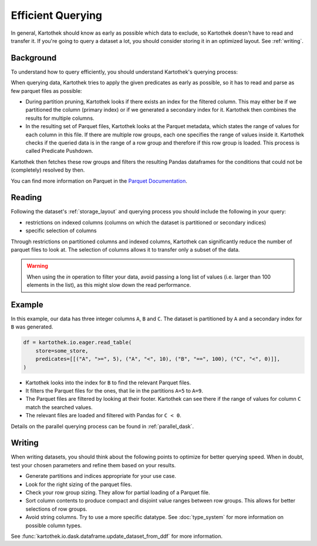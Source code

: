 .. _efficient_querying:

==================
Efficient Querying
==================

In general, Kartothek should know as early as possible which data to exclude, so
Kartothek doesn't have to read and transfer it. If you're going to query a
dataset a lot, you should consider storing it in an optimized layout. See
:ref:`writing`.


.. _querying_process:

Background
----------

To understand how to query efficiently, you should understand Kartothek's
querying process:

When querying data, Kartothek tries to apply the given predicates as early as
possible, so it has to read and parse as few parquet files as possible:

- During partition pruning, Kartothek looks if there exists an index for the
  filtered column. This may either be if we partitioned the column (primary
  index) or if we generated a secondary index for it. Kartothek then combines
  the results for multiple columns.
- In the resulting set of Parquet files, Kartothek looks at the Parquet
  metadata, which states the range of values for each column in this file. If
  there are multiple row groups, each one specifies the range of values inside
  it. Kartothek checks if the queried data is in the range of a row group and
  therefore if this row group is loaded. This process is called Predicate
  Pushdown.

Kartothek then fetches these row groups and filters the resulting Pandas
dataframes for the conditions that could not be (completely) resolved by
then.

You can find more information on Parquet in the `Parquet Documentation
<https://parquet.apache.org/documentation/latest/>`_.


Reading
-------

Following the dataset's :ref:`storage_layout` and querying process you should
include the following in your query:

* restrictions on indexed columns (columns on which the dataset is partitioned
  or secondary indices)
* specific selection of columns

Through restrictions on partitioned columns and indexed columns, Kartothek can
significantly reduce the number of parquet files to look at. The selection of
columns allows it to transfer only a subset of the data.

.. warning::
   When using the `in` operation to filter your data, avoid passing a long list
   of values (i.e. larger than 100 elements in the list), as this might slow
   down the read performance.

Example
-------

In this example, our data has three integer columns ``A``, ``B`` and ``C``. The
dataset is partitioned by ``A`` and a secondary index for ``B`` was generated.

.. code-block:: python

    df = kartothek.io.eager.read_table(
        store=some_store,
        predicates=[[("A", ">=", 5), ("A", "<", 10), ("B", "==", 100), ("C", "<", 0)]],
    )

- Kartothek looks into the index for ``B`` to find the relevant Parquet files.
- It filters the Parquet files for the ones, that lie in the partitions ``A=5``
  to ``A=9``.
- The Parquet files are filtered by looking at their footer. Kartothek can see
  there if the range of values for column ``C`` match the searched values.
- The relevant files are loaded and filtered with Pandas for ``C < 0``.

Details on the parallel querying process can be found in :ref:`parallel_dask`.


.. _writing:

Writing
-------

When writing datasets, you should think about the following points to optimize
for better querying speed. When in doubt, test your chosen parameters and
refine them based on your results.

* Generate partitions and indices appropriate for your use case.
* Look for the right sizing of the parquet files.
* Check your row group sizing. They allow for partial loading of a Parquet file.
* Sort column contents to produce compact and disjoint value ranges between row
  groups. This allows for better selections of row groups. 
* Avoid string columns. Try to use a more specific datatype. See
  :doc:`type_system` for more information on possible column types.

See :func:`kartothek.io.dask.dataframe.update_dataset_from_ddf` for more
information.